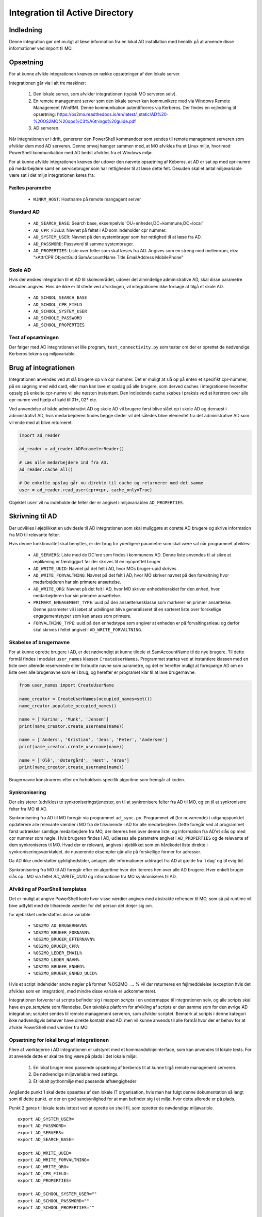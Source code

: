 .. _Integration til Active Directory:

********************************
Integration til Active Directory
********************************

Indledning
==========
Denne integration gør det muligt at læse information fra en lokal AD installation med
henblik på at anvende disse informationer ved import til MO.

Opsætning
=========

For at kunne afvikle integrationen kræves en række opsætninger af den lokale server.

Integrationen går via i alt tre maskiner:

 1. Den lokale server, som afvikler integrationen (typisk MO serveren selv).

 2. En remote management server som den lokale server kan kommunikere med via
    Windows Remote Management (WinRM). Denne kommunikation autentificeres via
    Kerberos. Der findes en vejledning til opsætning:
    https://os2mo.readthedocs.io/en/latest/_static/AD%20-%20OS2MO%20ops%C3%A6tnings%20guide.pdf

 3. AD serveren.

Når integrationen er i drift, genererer den PowerShell kommandoer som sendes til
remote management serveren som afvikler dem mod AD serveren. Denne omvej hænger
sammen med, at MO afvikles fra et Linux miljø, hvorimod PowerShell kommunikation
med AD bedst afvikles fra et Windows miljø. 

For at kunne afvikle integrationen kræves der udover den nævnte opsætning af Keberos,
at AD er sat op med cpr-numre på medarbejdere samt en servicebruger som har
rettigheder til at læse dette felt. Desuden skal et antal miljøvariable være sat i
det miljø integrationen køres fra:

Fælles parametre
----------------

 * ``WINRM_HOST``: Hostname på remote mangagent server

Standard AD
-----------

 * ``AD_SEARCH_BASE``: Search base, eksempelvis 'OU=enheder,DC=kommune,DC=local'
 * ``AD_CPR_FIELD``: Navnet på feltet i AD som indeholder cpr nummer.
 * ``AD_SYSTEM_USER``: Navnet på den systembruger som har rettighed til at læse fra
   AD.
 * ``AD_PASSWORD``: Password til samme systembruger.
 * ``AD_PROPERTIES``: Liste over felter som skal læses fra AD. Angives som en streng
   med mellemrum, eks: "xAttrCPR ObjectGuid SamAccountName Title EmailAddress
   MobilePhone"

Skole  AD
---------

Hvis der ønskes integration til et AD til skoleområdet, udover det almindelige
administrative AD, skal disse parametre desuden angives. Hvis de ikke er til stede
ved afviklingen, vil integrationen ikke forsøge at tilgå et skole AD.

 * ``AD_SCHOOL_SEARCH_BASE``
 * ``AD_SCHOOL_CPR_FIELD``
 * ``AD_SCHOOL_SYSTEM_USER``
 * ``AD_SCHOOLE_PASSWORD``
 * ``AD_SCHOOL_PROPERTIES``

Test af opsætningen
-------------------

Der følger med AD integrationen et lille program, ``test_connectivity.py`` som tester
om der er oprettet de nødvendige Kerberos tokens og miljøvariable.


Brug af integrationen
=====================

Integrationen anvendes ved at slå brugere op via cpr nummer. Det er muligt at slå op
på enten et specifikt cpr-nummer, på en søgning med wild card, eller man kan lave
et opslag på alle brugere, som derved caches i integrationen hvorefter opsalg på
enkelte cpr-numre vil ske næsten instantant. Den indledende cache skabes i praksis
ved at itererere over alle cpr-numre ved hjælp af kald til 01*, 02* etc.

Ved anvendelse af både administrativt AD og skole AD vil brugere først blive slået op
i skole AD og dernæst i administrativt AD, hvis medarbejderen findes begge steder vil
det således blive elementet fra det administrative AD som vil ende med at blive
returneret.

.. code-block:: python

   import ad_reader

   ad_reader = ad_reader.ADParameterReader()

   # Læs alle medarbejdere ind fra AD.
   ad_reader.cache_all()

   # De enkelte opslag går nu direkte til cache og returnerer med det samme
   user = ad_reader.read_user(cpr=cpr, cache_only=True)

Objektet ``user`` vil nu indeholde de felter der er angivet i miljøvariablen
``AD_PROPERTIES``.


Skrivning til AD
================

Der udvikles i øjeblikket en udvidesle til AD integrationen som skal muliggøre at
oprette AD brugere og skrive information fra MO til relevante felter.

Hvis denne funktionalitet skal benyttes, er der brug for yderligere parametre som
skal være sat når programmet afvikles:

 * ``AD_SERVERS``: Liste med de DC'ere som findes i kommunens AD. Denne liste anvendes
   til at sikre at replikering er færdiggjort før der skrives til en nyoprettet
   bruger.
 * ``AD_WRITE_UUID``: Navnet på det felt i AD, hvor MOs bruger-uuid skrives.
 * ``AD_WRITE_FORVALTNING``: Navnet på det felt i AD, hvor MO skriver navnet på
   den forvaltning hvor medarbejderen har sin primære ansættelse.
 * ``AD_WRITE_ORG``: Navnet på det felt i AD, hvor MO skriver enhedshierakiet for
   den enhed, hvor medarbejderen har sin primære ansættelse.
 * ``PRIMARY_ENGAGEMENT_TYPE``: uuid på den ansættelsesklasse som markerer en
   primær ansættelse. Denne parameter vil i løbet af udvilingen blive generaliseret
   til en sorteret liste over forskellige engagementstyper som kan anses som
   primære.
 * ``FORVALTNING_TYPE``: uuid på den enhedstype som angiver at enheden er på
   forvaltingsnieau og derfor skal skrives i feltet angivet i
   ``AD_WRITE_FORVALTNING``.


Skabelse af brugernavne
-----------------------

For at kunne oprette brugere i AD, er det nødvendigt at kunne tildele et
SamAccountName til de nye brugere. Til dette formål findes i modulet ``user_names``
klassen ``CreateUserNames``. Programmet startes ved at instantiere klassen med en
liste over allerede reserverede eller forbudte navne som parametre, og det er
herefter muligt at forespørge AD om en liste over alle brugenavne som er i brug, og
herefter er programet klar til at lave brugernavne.

.. code-block:: python

    from user_names import CreateUserName
    
    name_creator = CreateUserNames(occupied_names=set())
    name_creator.populate_occupied_names()

    name = ['Karina', 'Munk', 'Jensen']
    print(name_creator.create_username(name))
    
    name = ['Anders', 'Kristian', 'Jens', 'Peter', 'Andersen']
    print(name_creator.create_username(name))

    name = ['Olê', 'Østergård', 'Høst', 'Ærøe']
    print(name_creator.create_username(name))

Brugernavne konstrureres efter en forholdsvis specifik algoritme som fremgår af
koden.


Synkronisering
--------------

Der eksisterer (udvikles) to synkroniseringstjenester, en til at synkronisere felter
fra AD til MO, og en til at synkronisere felter fra MO til AD.

Synkronisering fra AD til MO foregår via programmet ``ad_sync.py``. Programmet vil
(for nuværende) i udgangspunktet opdaterere alle relevante værdier i MO fra de
tilsvarende i AD for alle medarbejdere.
Dette foregår ved at programmet først udtrækker samtlige medarbejdere fra MO, der
itereres hen over denne liste, og information fra AD'et slås op med cpr nummer som
nøgle. Hvis brugeren findes i AD, udlæses alle parametre angivet i ``AD_PROPERTIES``
og de relevante af dem synkroniseres til MO. Hvad der er relevant, angives i
øjeblikket som en hårdkodet liste direkte i synkroniseringsværktøkjet, de nuværende
eksempler går alle på forskellige former for adresser.

Da AD ikke understøtter gyldighedstider, antages alle informationer uddraget fra AD
at gælde fra 'i dag' og til evig tid.

Synkronisering fra MO til AD foregår efter en algoritme hvor der itereres hen over
alle AD brugere. Hver enkelt bruger slås op i MO via feltet `AD_WRITE_UUID` og
informatione fra MO synkroniseres til AD.


Afvikling af PoerShell templates
---------------------------------

Det er muligt at angive PowerShell kode hvor visse værdier angives med abstrakte
refrencer til MO, som så på runtime vil bive udfyldt med de tilhørende værdier
for det person det drejer sig om.

for øjeblikket understøttes disse variable:

 * ``%OS2MO_AD_BRUGERNAVN%``
 * ``%OS2MO_BRUGER_FORNAVN%``
 * ``%OS2MO_BRUGER_EFTERNAVN%``
 * ``%OS2MO_BRUGER_CPR%``
 * ``%OS2MO_LEDER_EMAIL%``
 * ``%OS2MO_LEDER_NAVN%``
 * ``%OS2MO_BRUGER_ENHED%``
 * ``%OS2MO_BRUGER_ENHED_UUID%``

Hvis et script indeholder andre nøgler på formen %OS2MO_ ... % vil der returneres
en fejlmeddelelse (exception hvis det afvikles som en integration), med mindre
disse variale er udkommenteret.

Integrationen forventer at scripts befinder sig i mappen `scripts` i en undermappe
til integrationen selv, og alle scripts skal have en `ps_template` som filendelse.
Den tekniske platform for afvikling af scripts er den samme som for den øvrige AD
integration; scriptet sendes til remote management serveren, som afvikler scriptet.
Bemærk at scripts i denne kategori ikke nødvendigvis behøver have direkte kontakt
med AD, men vil kunne anvends til alle formål hvor der er behov for at afvikle
PowerShell med værdier fra MO.


Opsætning for lokal brug af integrationen
-----------------------------------------

Flere af værktøjerne i AD integrationen er udstyret med et kommandolinjeinterface,
som kan anvendes til lokale tests. For at anvende dette er skal tre ting være på
plads i det lokale miljø:

 1. En lokal bruger med passende opsætning af kerberos til at kunne tilgå remote
    management serveren.
 2. De nødvendige miljøvariable med settings.
 3. Et lokalt pythonmiljø med passende afhængigheder

Angående punkt 1 skal dette opsættes af den lokale IT organisation, hvis man
har fulgt denne dokumentation så langt som til dette punkt, er der en god
sandsynlighed for at man befinder sig i et miljø, hvor dette allerede er på plads.

Punkt 2 gøres til lokale tests lettest ved at oprette en shell fil, som opretter de
nøvdendige miljøvarible.

::

   export AD_SYSTEM_USER=
   export AD_PASSWORD=
   export AD_SERVERS=
   export AD_SEARCH_BASE=

   export AD_WRITE_UUID=
   export AD_WRITE_FORVALTNING=
   export AD_WRITE_ORG=
   export AD_CPR_FIELD=
   export AD_PROPERTIES=

   export AD_SCHOOL_SYSTEM_USER=""
   export AD_SCHOOL_PASSWORD=""
   export AD_SCHOOL_PROPERTIES=""

   export WINRM_HOST=

   export MORA_BASE=http://localhost:5000
   export MOX_BASE=http://localhost:8080
   export SAML_TOKEN=

   export VISIBLE_CLASS=''
   export SECRET_CLASS=''
   export PRIMARY_ENGAGEMENT_TYPE=
   export FORVALTNING_TYPE=

Hvor betydniningen af de enkelte felter er angviet højere oppe i dokumentationen.
Felter som omhandler skolemdomænet er med vilje sat til blanke, da ingen af
skriveintegrationerne på dette tidspunkter undestøtter dette.

Når felterne er udfyldt kan indstillingerne effektures med kommandoen:

::

   source <filnavn>

Det skal nu oprettes et lokalt afviklingsmiljø. Dette gøres ved at klone git
projektet i en lokal mappe og oprette et lokal python miljø:

::

   git clone https://github.com/OS2mo/os2mo-data-import-and-export
   cd os2mo-data-import-and-export
   python3 -m venv venv
   source venv/bin/activate
   pip install --upgrade pip
   pip install os2mo_data_import
   pip install pywinrm[kerberos]

Der findes desværre i den nuærende udgave af `pywinrm` en fejl som gør det nødvendigt
at lave en rettelse direkte i en lokal installeret fil.

::

   nano venv/lib/python3.5/site-packages/winrm/__init__.py

Ret linjen:

::

   rs.std_err = self._clean_error_msg(rs.std_err)

Til:

::

   rs.std_err = self._clean_error_msg(rs.std_err.decode('utf-8'))


For at bekræfte at alt er på plads, findes et værktøj til at teste kommunikationen:

::

   cd integrations/ad_integration
   python test_connectivity.py

Hvis dette returnerer med ordet 'success' er integrationen klar til brug.


Anvendelse af kommondolinjeværktøjer
------------------------------------

Følgende funktionaliteter har deres eget kommandolinjeværktøj som gør det muligt at
anvende dem uden at rette direkte i Python koden:

 * `ad_writer.py`
 * `execute_ad_script.py`
 * `user_names.py`

For user names kræves der dog en del forudsætninger som gør at kommandolinjeværktøjet
ikke praksis har brugbar funktionalitet endnu.

ad_writer.py
++++++++++++

Dette værktøj har føljende muligheder:

::

   usage: ad_writer.py [-h]
                    [--create-user-with-manager MO uuid | --create-user MO uuid |
		    --sync-user MO uuid | --delete-user User SAM | --read-ad-information User SAM |
		    --add-manager-to-user ManagerSAM UserSAM]

De forskellige muligheder gennemgås her en ad gangen:
 * --create-user-with-manager MO uuid

 Eksempel: python ad_writer-py --create-user-with-manager 4931ddb6-5084-45d6-9fb2-52ff33998005

   Denne kommando vil oprette en ny AD bruger ved hjælp af de informationer der er
   findes om brugeren i MO. De relevante felter i AD vil blive udfyld i henhold til
   den lokale feltmapning, og der vil blive oprettet et link til AD kontoen for
   lederen af medarbejderens primære ansættelse. Hvis det ikke er muligt at finde
   en leder, vil integrationen standse med en `ManagerNotUniqueFromCprException`.

 * --create-user MO uuid

   Eksempel: python ad_writer-py --create-user 4931ddb6-5084-45d6-9fb2-52ff33998005

   Som ovenfor men i dette tilfælde oprettes der ikke et link til lederens AD konto.

 * --sync-user MO uuid

 Eksempel: python ad_writer-py --sync-user 4931ddb6-5084-45d6-9fb2-52ff33998005

   Synkroiser oplysninger fra MO til en allerede eksisterende AD konto.

 * --delete-user Uer SAM

   Eksempel: python ad_writer-py --delete-user MGORE

   Slet den pågældende AD bruger. Denne funktion anvendes hovedsageligt til tests,
   da et driftmiljø typisk vil have en mere kompliceret procedure for sletning af
   brugere.

 * --read-ad-information User SAM

   Eksempel: python ad_writer-py --read-ad-information MGORE

   Returnere de AD oplysninger fra AD som integrationen i øjeblikket er konfigureret
   til at læse. Det er altså en delmængde af disse oplysninger som vil blive
   skrevet til MO af synkroniseringsværktøjet. Funktionen er primært nyttig til
   udvikling og fejlfinding.

 * --add-manager-to-user ManagerSAM UserSAM

   Eksempel: python ad_writer-py --add-manager-to-user DMILL MGORE

   Udfylder brugerens `manager` felt med et link til AD kontoen der hører til
   ManagerSAM.
